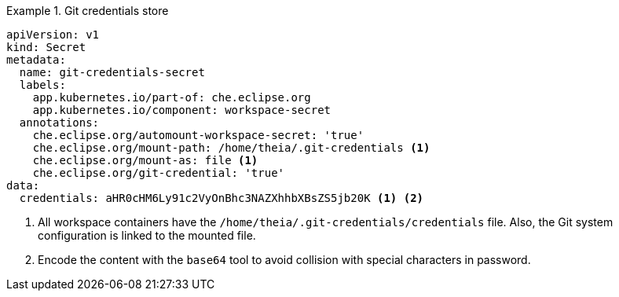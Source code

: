 .Git credentials store
====
[source,yaml]
----
apiVersion: v1
kind: Secret
metadata:
  name: git-credentials-secret
  labels:
    app.kubernetes.io/part-of: che.eclipse.org
    app.kubernetes.io/component: workspace-secret
  annotations:
    che.eclipse.org/automount-workspace-secret: 'true'
    che.eclipse.org/mount-path: /home/theia/.git-credentials <1>
    che.eclipse.org/mount-as: file <1>
    che.eclipse.org/git-credential: 'true'
data:
  credentials: aHR0cHM6Ly91c2VyOnBhc3NAZXhhbXBsZS5jb20K <1> <2>
----

<1> All workspace containers have the `/home/theia/.git-credentials/credentials` file. Also, the Git system configuration is linked to the mounted file.

<2> Encode the content with the `base64` tool to avoid collision with special characters in password.
====

